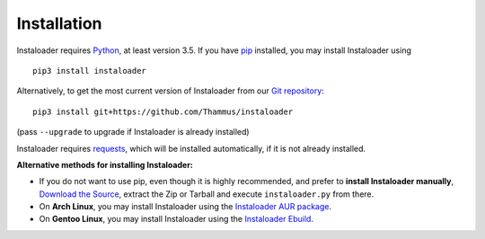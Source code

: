 Installation
============

.. highlight:: none

Instaloader requires `Python <https://www.python.org/>`__, at least
version 3.5.  If you have `pip <https://pypi.python.org/pypi/pip>`__
installed, you may install Instaloader using

::

    pip3 install instaloader

Alternatively, to get the most current version of Instaloader from our
`Git repository <https://github.com/Thammus/instaloader>`__:

::

    pip3 install git+https://github.com/Thammus/instaloader

(pass ``--upgrade`` to upgrade if Instaloader is already installed)

Instaloader requires
`requests <http://python-requests.org/>`__, which
will be installed automatically, if it is not already installed.

**Alternative methods for installing Instaloader:**

- If you do not want to use pip, even though it is highly recommended,
  and prefer to **install Instaloader manually**,
  `Download the Source <https://github.com/Thammus/instaloader/releases>`__,
  extract the Zip or Tarball and execute ``instaloader.py`` from there.

- On **Arch Linux**, you may install Instaloader using the
  `Instaloader AUR package <https://aur.archlinux.org/packages/instaloader/>`__.

- On **Gentoo Linux**, you may install Instaloader using the
  `Instaloader Ebuild <https://bugs.gentoo.org/642100>`__.
